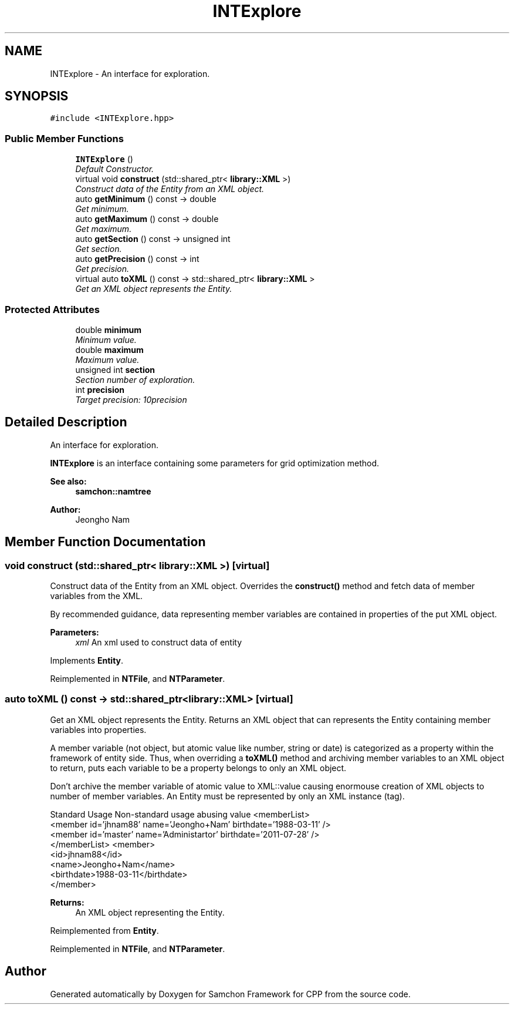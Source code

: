 .TH "INTExplore" 3 "Mon Oct 26 2015" "Version 1.0.0" "Samchon Framework for CPP" \" -*- nroff -*-
.ad l
.nh
.SH NAME
INTExplore \- An interface for exploration\&.  

.SH SYNOPSIS
.br
.PP
.PP
\fC#include <INTExplore\&.hpp>\fP
.SS "Public Member Functions"

.in +1c
.ti -1c
.RI "\fBINTExplore\fP ()"
.br
.RI "\fIDefault Constructor\&. \fP"
.ti -1c
.RI "virtual void \fBconstruct\fP (std::shared_ptr< \fBlibrary::XML\fP >)"
.br
.RI "\fIConstruct data of the Entity from an XML object\&. \fP"
.ti -1c
.RI "auto \fBgetMinimum\fP () const  \-> double"
.br
.RI "\fIGet minimum\&. \fP"
.ti -1c
.RI "auto \fBgetMaximum\fP () const  \-> double"
.br
.RI "\fIGet maximum\&. \fP"
.ti -1c
.RI "auto \fBgetSection\fP () const  \-> unsigned int"
.br
.RI "\fIGet section\&. \fP"
.ti -1c
.RI "auto \fBgetPrecision\fP () const  \-> int"
.br
.RI "\fIGet precision\&. \fP"
.ti -1c
.RI "virtual auto \fBtoXML\fP () const  \-> std::shared_ptr< \fBlibrary::XML\fP >"
.br
.RI "\fIGet an XML object represents the Entity\&. \fP"
.in -1c
.SS "Protected Attributes"

.in +1c
.ti -1c
.RI "double \fBminimum\fP"
.br
.RI "\fIMinimum value\&. \fP"
.ti -1c
.RI "double \fBmaximum\fP"
.br
.RI "\fIMaximum value\&. \fP"
.ti -1c
.RI "unsigned int \fBsection\fP"
.br
.RI "\fISection number of exploration\&. \fP"
.ti -1c
.RI "int \fBprecision\fP"
.br
.RI "\fITarget precision: 10\*{precision\*}  \fP"
.in -1c
.SH "Detailed Description"
.PP 
An interface for exploration\&. 

 
.PP
\fBINTExplore\fP is an interface containing some parameters for grid optimization method\&. 
.PP
 
.PP
\fBSee also:\fP
.RS 4
\fBsamchon::namtree\fP 
.RE
.PP
\fBAuthor:\fP
.RS 4
Jeongho Nam 
.RE
.PP

.SH "Member Function Documentation"
.PP 
.SS "void construct (std::shared_ptr< \fBlibrary::XML\fP >)\fC [virtual]\fP"

.PP
Construct data of the Entity from an XML object\&. Overrides the \fBconstruct()\fP method and fetch data of member variables from the XML\&. 
.PP
By recommended guidance, data representing member variables are contained in properties of the put XML object\&. 
.PP
\fBParameters:\fP
.RS 4
\fIxml\fP An xml used to construct data of entity 
.RE
.PP

.PP
Implements \fBEntity\fP\&.
.PP
Reimplemented in \fBNTFile\fP, and \fBNTParameter\fP\&.
.SS "auto toXML () const \-> std::shared_ptr<\fBlibrary::XML\fP>\fC [virtual]\fP"

.PP
Get an XML object represents the Entity\&. Returns an XML object that can represents the Entity containing member variables into properties\&. 
.PP
A member variable (not object, but atomic value like number, string or date) is categorized as a property within the framework of entity side\&. Thus, when overriding a \fBtoXML()\fP method and archiving member variables to an XML object to return, puts each variable to be a property belongs to only an XML object\&. 
.PP
Don't archive the member variable of atomic value to XML::value causing enormouse creation of XML objects to number of member variables\&. An Entity must be represented by only an XML instance (tag)\&. 
.PP
Standard Usage  Non-standard usage abusing value   <memberList>
.br
      <member id='jhnam88' name='Jeongho+Nam' birthdate='1988-03-11' />
.br
      <member id='master' name='Administartor' birthdate='2011-07-28' />
.br
 </memberList>  <member>
.br
      <id>jhnam88</id>
.br
      <name>Jeongho+Nam</name>
.br
      <birthdate>1988-03-11</birthdate>
.br
 </member>   
.PP
\fBReturns:\fP
.RS 4
An XML object representing the Entity\&. 
.RE
.PP

.PP
Reimplemented from \fBEntity\fP\&.
.PP
Reimplemented in \fBNTFile\fP, and \fBNTParameter\fP\&.

.SH "Author"
.PP 
Generated automatically by Doxygen for Samchon Framework for CPP from the source code\&.
